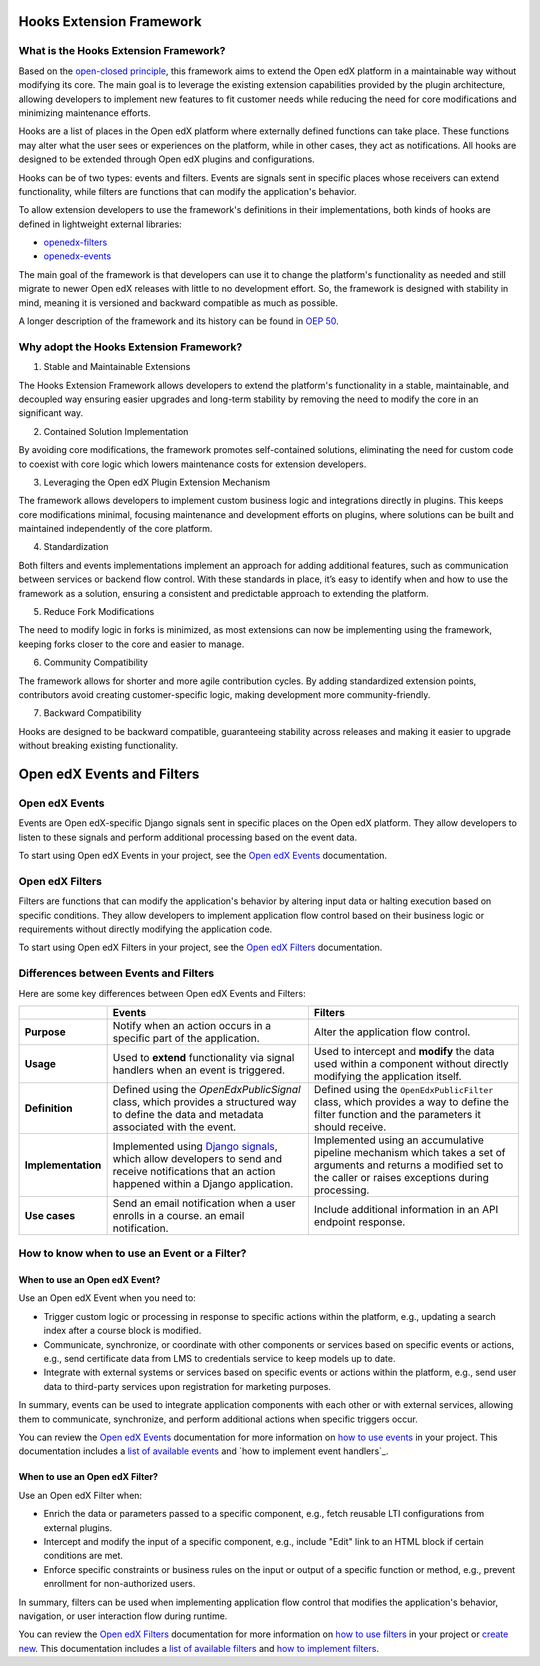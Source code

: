 Hooks Extension Framework
=========================

What is the Hooks Extension Framework?
---------------------------------------

Based on the `open-closed principle`_, this framework aims to extend the Open edX platform in a maintainable way without modifying its core. The main goal is to leverage the existing extension capabilities provided by the plugin architecture, allowing developers to implement new features to fit customer needs while reducing the need for core modifications and minimizing maintenance efforts.

Hooks are a list of places in the Open edX platform where externally defined functions can take place. These functions may alter what the user sees or experiences on the platform, while in other cases, they act as notifications. All hooks are designed to be extended through Open edX plugins and configurations.

Hooks can be of two types: events and filters. Events are signals sent in specific places whose receivers can extend functionality, while filters are functions that can modify the application's behavior.

To allow extension developers to use the framework's definitions in their implementations, both kinds of hooks are defined in lightweight external libraries:

* `openedx-filters`_
* `openedx-events`_

The main goal of the framework is that developers can use it to change the platform's functionality as needed and still migrate to newer Open edX releases with little to no development effort. So, the framework is designed with stability in mind, meaning it is versioned and backward compatible as much as possible.

A longer description of the framework and its history can be found in `OEP 50`_.

.. _OEP 50: https://open-edx-proposals.readthedocs.io/en/latest/oep-0050-hooks-extension-framework.html
.. _openedx-filters: https://github.com/eduNEXT/openedx-filters
.. _openedx-events: https://github.com/eduNEXT/openedx-events
.. _open-closed principle: https://docs.openedx.org/projects/edx-platform/en/open-release-quince.master/concepts/extension_points.html

Why adopt the Hooks Extension Framework?
----------------------------------------

1. Stable and Maintainable Extensions

The Hooks Extension Framework allows developers to extend the platform's functionality in a stable, maintainable, and decoupled way ensuring easier upgrades and long-term stability by removing the need to modify the core in an significant way.

2. Contained Solution Implementation

By avoiding core modifications, the framework promotes self-contained solutions, eliminating the need  for custom code to coexist with core logic which lowers maintenance costs for extension developers.

3. Leveraging the Open edX Plugin Extension Mechanism

The framework allows developers to implement custom business logic and integrations directly in plugins. This keeps core modifications minimal, focusing maintenance and development efforts on plugins, where solutions can be built and maintained independently of the core platform.

4. Standardization

Both filters and events implementations implement an approach for adding additional features, such as communication between services or backend flow control. With these standards in place, it’s easy to identify when and how to use the framework as a solution, ensuring a consistent and predictable approach to extending the platform.

5. Reduce Fork Modifications

The need to modify logic in forks is minimized, as most extensions can now be implementing using the framework, keeping forks closer to the core and easier to manage.

6. Community Compatibility

The framework allows for shorter and more agile contribution cycles. By adding standardized extension points, contributors avoid creating customer-specific logic, making development more community-friendly.

7. Backward Compatibility

Hooks are designed to be backward compatible, guaranteeing stability across releases and making it easier to upgrade without breaking existing functionality.

Open edX Events and Filters
============================

Open edX Events
---------------

Events are Open edX-specific Django signals sent in specific places on the Open edX platform. They allow developers to listen to these signals and perform additional processing based on the event data.

To start using Open edX Events in your project, see the `Open edX Events`_ documentation.

.. _Open edX Events: https://docs.openedx.org/projects/openedx-events/en/latest/

Open edX Filters
----------------

Filters are functions that can modify the application's behavior by altering input data or halting execution based on specific conditions. They allow developers to implement application flow control based on their business logic or requirements without directly modifying the application code.

To start using Open edX Filters in your project, see the `Open edX Filters`_ documentation.

.. _Open edX Filters: https://docs.openedx.org/projects/openedx-filters/en/latest/

Differences between Events and Filters
--------------------------------------

Here are some key differences between Open edX Events and Filters:

+--------------------+------------------------------------------------------------------------+-------------------------------------------------------------+
|                    | Events                                                                 | Filters                                                     |
+====================+========================================================================+=============================================================+
| **Purpose**        | Notify when an action occurs in a specific part of the                 | Alter the application flow control.                         |
|                    | application.                                                           |                                                             |
+--------------------+------------------------------------------------------------------------+-------------------------------------------------------------+
|  **Usage**         | Used to **extend** functionality via signal handlers when an event is  |  Used to intercept and **modify** the data used within a    |
|                    | triggered.                                                             |  component without directly modifying the application       |
|                    |                                                                        |  itself.                                                    |
+--------------------+------------------------------------------------------------------------+-------------------------------------------------------------+
|  **Definition**    |  Defined using the `OpenEdxPublicSignal` class, which                  |  Defined using the ``OpenEdxPublicFilter`` class,           |
|                    |  provides a structured way to define the data and                      |  which provides a way to define the filter function         |
|                    |  metadata associated with the event.                                   |  and the parameters it should receive.                      |
+--------------------+------------------------------------------------------------------------+-------------------------------------------------------------+
| **Implementation** |  Implemented using `Django signals`_, which allow                      |  Implemented using an accumulative pipeline mechanism which |
|                    |  developers to send and receive notifications that an action happened  |  takes a set of arguments and returns a modified set        |
|                    |  within a Django application.                                          |  to the caller or raises exceptions during                  |
|                    |                                                                        |  processing.                                                |
+--------------------+------------------------------------------------------------------------+-------------------------------------------------------------+
| **Use cases**      |  Send an email notification when a user enrolls in a course.           |  Include additional information in an API endpoint response.|
|                    |  an email notification.                                                |                                                             |
+--------------------+------------------------------------------------------------------------+-------------------------------------------------------------+

.. _Django signals: https://docs.djangoproject.com/en/4.2/topics/signals/

How to know when to use an Event or a Filter?
----------------------------------------------

When to use an Open edX Event?
~~~~~~~~~~~~~~~~~~~~~~~~~~~~~~

Use an Open edX Event when you need to:

- Trigger custom logic or processing in response to specific actions within the platform, e.g., updating a search index after a course block is modified.
- Communicate, synchronize, or coordinate with other components or services based on specific events or actions, e.g., send certificate data from LMS to credentials service to keep models up to date.
- Integrate with external systems or services based on specific events or actions within the platform, e.g., send user data to third-party services upon registration for marketing purposes.

In summary, events can be used to integrate application components with each other or with external services, allowing them to communicate, synchronize, and perform additional actions when specific triggers occur.

You can review the `Open edX Events`_ documentation for more information on `how to use events`_ in your project. This documentation includes a `list of available events`_ and `how to implement event handlers`_.

.. _Open edX Events: https://docs.openedx.org/projects/openedx-events/en/latest/
.. _how to use events: https://docs.openedx.org/projects/openedx-events/en/latest/how-tos/using-events.html
.. _list of available events: https://docs.openedx.org/projects/openedx-events/en/latest/reference/events.html
.. _how to implement custom event handlers: https://docs.openedx.org/projects/openedx-events/en/latest/how-tos/using-events.html#receiving-events

When to use an Open edX Filter?
~~~~~~~~~~~~~~~~~~~~~~~~~~~~~~~

Use an Open edX Filter when:

- Enrich the data or parameters passed to a specific component, e.g., fetch reusable LTI configurations from external plugins.
- Intercept and modify the input of a specific component, e.g., include "Edit" link to an HTML block if certain conditions are met.
- Enforce specific constraints or business rules on the input or output of a specific function or method, e.g., prevent enrollment for non-authorized users.

In summary, filters can be used when implementing application flow control that modifies the application's behavior, navigation, or user interaction flow during runtime.

You can review the `Open edX Filters`_ documentation for more information on `how to use filters`_ in your project or `create new`_. This documentation includes a `list of available filters`_ and `how to implement filters`_.

.. _Open edX Filters: https://docs.openedx.org/projects/openedx-filters/en/latest/
.. _how to use filters: https://docs.openedx.org/projects/openedx-filters/en/latest/how-tos/using-filters.html
.. _list of available filters: https://docs.openedx.org/projects/openedx-filters/en/latest/reference/filters.html
.. _how to implement filters: https://docs.openedx.org/projects/openedx-filters/en/latest/how-tos/using-filters.html#implement-pipeline-steps
.. _create new: https://docs.openedx.org/projects/openedx-filters/en/latest/how-tos/create-new-filters.html
